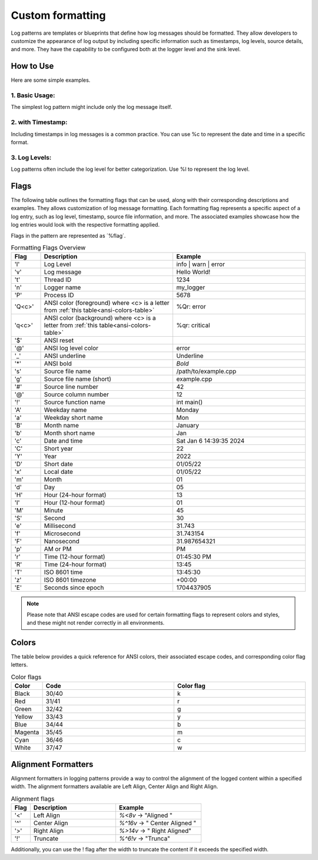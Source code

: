 .. _pages_log_formatting::

.. role:: underline
    :class: underline

.. role:: red
    :class: red

.. role:: red-background
    :class: red-background

Custom formatting
=================

Log patterns are templates or blueprints that define how log messages should be formatted.
They allow developers to customize the appearance of log output by including specific information such as timestamps,
log levels, source details, and more. They have the capability to be configured both at the logger level and the sink level.

How to Use
^^^^^^^^^^

Here are some simple examples.

1. Basic Usage:
---------------

The simplest log pattern might include only the log message itself.

.. code-block:: c++
    :caption: Basic Example

    logger.set_pattern("%v");
    logger.info("This is a log message");

.. code-block:: console
    :caption: output

    This is a log message

2. with Timestamp:
------------------

Including timestamps in log messages is a common practice. You can use %c to represent the date and time in a specific format.

.. code-block:: c++
    :caption: with Timestamp

    logger.set_pattern("[ %x %T ] %v");
    logger.info("Logging with timestamps");

.. code-block:: console
    :caption: output

    [ 01/06/24 14:41:09 ] Logging with timestamps

3. Log Levels:
--------------

Log patterns often include the log level for better categorization. Use %l to represent the log level.

.. code-block:: c++
    :caption: with Timestamp

    logger.set_pattern("[ %l ] %v");
    logger.info("A warning message");

.. code-block:: console
    :caption: output

    [ warn ] A warning message

Flags
^^^^^

The following table outlines the formatting flags that can be used, along with their corresponding descriptions and examples.
They allows customization of log message formatting. Each formatting flag represents a specific aspect of a log entry, such as log level, timestamp, source file information, and more.
The associated examples showcase how the log entries would look with the respective formatting applied.

Flags in the pattern are represented as ´%flag´.

.. list-table:: Formatting Flags Overview
   :widths: 10 45 45
   :header-rows: 1

   * - Flag
     - Description
     - Example
   * - 'l'
     - Log Level
     - info | warn | error
   * - 'v'
     - Log message
     - Hello World!
   * - 't'
     - Thread ID
     - 1234
   * - 'n'
     - Logger name
     - my_logger
   * - 'P'
     - Process ID
     - 5678
   * - 'Q<c>'
     - ANSI color (foreground) where <c> is a letter from :ref:`this table<ansi-colors-table>`
     - %Qr: :red:`error`
   * - 'q<c>'
     - ANSI color (background) where <c> is a letter from :ref:`this table<ansi-colors-table>`
     - %qr: :red-background:`critical`
   * - '$'
     - ANSI reset
     -
   * - '@'
     - ANSI log level color
     - :red:`error`
   * - '_'
     - ANSI underline
     - :underline:`Underline`
   * - '*'
     - ANSI bold
     - *Bold*
   * - 's'
     - Source file name
     - /path/to/example.cpp
   * - 'g'
     - Source file name (short)
     - example.cpp
   * - '#'
     - Source line number
     - 42
   * - '@'
     - Source column number
     - 12
   * - '!'
     - Source function name
     - int main()
   * - 'A'
     - Weekday name
     - Monday
   * - 'a'
     - Weekday short name
     - Mon
   * - 'B'
     - Month name
     - January
   * - 'b'
     - Month short name
     - Jan
   * - 'c'
     - Date and time
     - Sat Jan  6 14:39:35 2024
   * - 'C'
     - Short year
     - 22
   * - 'Y'
     - Year
     - 2022
   * - 'D'
     - Short date
     - 01/05/22
   * - 'x'
     - Local date
     - 01/05/22
   * - 'm'
     - Month
     - 01
   * - 'd'
     - Day
     - 05
   * - 'H'
     - Hour (24-hour format)
     - 13
   * - 'I'
     - Hour (12-hour format)
     - 01
   * - 'M'
     - Minute
     - 45
   * - 'S'
     - Second
     - 30
   * - 'e'
     - Millisecond
     - 31.743
   * - 'f'
     - Microsecond
     - 31.743154
   * - 'F'
     - Nanosecond
     - 31.987654321
   * - 'p'
     - AM or PM
     - PM
   * - 'r'
     - Time (12-hour format)
     - 01:45:30 PM
   * - 'R'
     - Time (24-hour format)
     - 13:45
   * - 'T'
     - ISO 8601 time
     - 13:45:30
   * - 'z'
     - ISO 8601 timezone
     - +00:00
   * - 'E'
     - Seconds since epoch
     - 1704437905

.. note::
    Please note that ANSI escape codes are used for certain formatting flags to represent colors and styles, and these might not render correctly in all environments.

Colors
^^^^^^

The table below provides a quick reference for ANSI colors, their associated escape codes, and corresponding color flag letters.

.. _ansi-colors-table:

.. list-table:: Color flags
   :widths: 10 45 45
   :header-rows: 1

   * - Color
     - Code
     - Color flag
   * - Black
     - 30/40
     - k
   * - Red
     - 31/41
     - r
   * - Green
     - 32/42
     - g
   * - Yellow
     - 33/43
     - y
   * - Blue
     - 34/44
     - b
   * - Magenta
     - 35/45
     - m
   * - Cyan
     - 36/46
     - c
   * - White
     - 37/47
     - w

Alignment Formatters
^^^^^^^^^^^^^^^^^^^^

Alignment formatters in logging patterns provide a way to control the alignment of the logged content within a specified width.
The alignment formatters available are Left Align, Center Align and Right Align.

.. list-table:: Alignment flags
   :widths: 10 45 45
   :header-rows: 1

   * - Flag
     - Description
     - Example
   * - '<'
     - Left Align
     - `%<8v` -> "Aligned "
   * - '^'
     - Center Align
     - `%^16v` -> " Center Aligned "
   * - '>'
     - Right Align
     - `%>14v` -> " Right Aligned"
   * - '!'
     - Truncate
     - `%^6!v` -> "Trunca"

Additionally, you can use the ! flag after the width to truncate the content if it exceeds the specified width.


